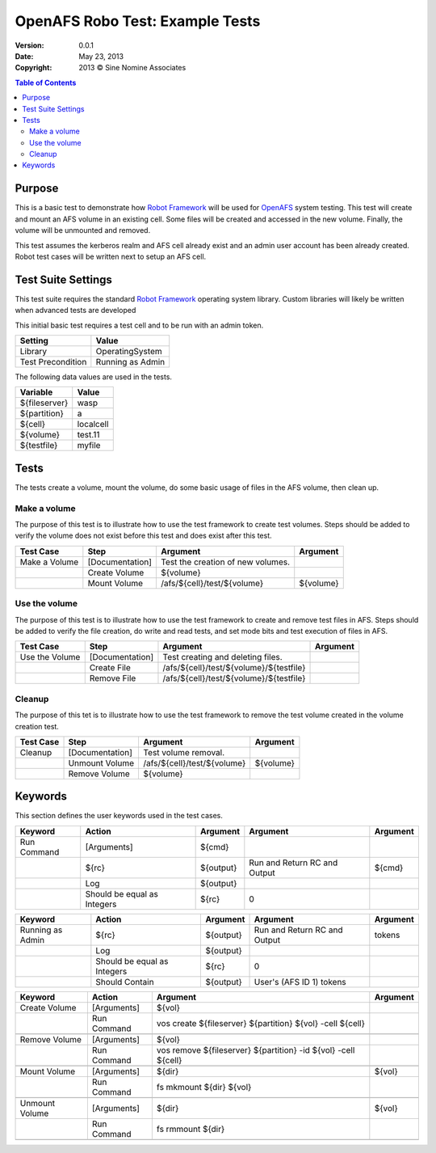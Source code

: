 
====================================
  OpenAFS Robo Test: Example Tests
====================================

.. |copy| unicode:: U+000A9 .. COPYRIGHT SIGN
.. |tm|   unicode:: U+2122  .. TRADEMARK SIGN

:Version: 0.0.1
:Date: May 23, 2013
:Copyright: 2013 |copy| Sine Nomine Associates

.. contents:: Table of Contents

Purpose
=======

This is a basic test to demonstrate how `Robot Framework`_ will be used for
`OpenAFS`_ system testing.  This test will create and mount an AFS volume
in an existing cell. Some files will be created and accessed in the new
volume. Finally, the volume will be unmounted and removed.

This test assumes the kerberos realm and AFS cell already exist and an
admin user account has been already created.  Robot test cases will be
written next to setup an AFS cell.

Test Suite Settings
===================

This test suite requires the standard `Robot Framework`_ operating system
library.  Custom libraries will likely be written when advanced tests
are developed

This initial basic test requires a test cell and to be run with
an admin token.

================= ==================
     Setting          Value
================= ==================
Library           OperatingSystem
Test Precondition Running as Admin
================= ==================


The following data values are used in the tests.

============= ==========
   Variable     Value
============= ==========
${fileserver} wasp
${partition}  a
${cell}       localcell
${volume}     test.11
${testfile}   myfile
============= ==========


Tests
=====

The tests create a volume, mount the volume, do some basic usage of files in
the AFS volume, then clean up.

Make a volume
-------------

The purpose of this test is to illustrate how to use the test framework to
create test volumes.  Steps should be added to verify the volume does not exist
before this test and does exist after this test.

============== ================ ======================================== ==============
   Test Case        Step                   Argument                        Argument
============== ================ ======================================== ==============
Make a Volume  [Documentation]  Test the creation of new volumes.
..             Create Volume    ${volume}
..             Mount Volume     /afs/${cell}/test/${volume}              ${volume}
============== ================ ======================================== ==============

Use the volume
--------------

The purpose of this test is to illustrate how to use the test framework to
create and remove test files in AFS. Steps should be added to verify the file
creation, do write and read tests, and set mode bits and test execution of
files in AFS.

============== ================ ======================================== ==============
   Test Case        Step                   Argument                        Argument
============== ================ ======================================== ==============
Use the Volume [Documentation]  Test creating and deleting files.
..             Create File      /afs/${cell}/test/${volume}/${testfile}
..             Remove File      /afs/${cell}/test/${volume}/${testfile}
============== ================ ======================================== ==============

Cleanup
-------

The purpose of this tet is to illustrate how to use the test framework to
remove the test volume created in the volume creation test.

============== ================ ======================================== ==============
   Test Case        Step                   Argument                        Argument
============== ================ ======================================== ==============
Cleanup        [Documentation]  Test volume removal.
..             Unmount Volume   /afs/${cell}/test/${volume}              ${volume}
..             Remove Volume    ${volume}
============== ================ ======================================== ==============

Keywords
========

This section defines the user keywords used in the test cases.

============== ============================ ========== ============================= =====================================
   Keyword               Action              Argument            Argument                         Argument
============== ============================ ========== ============================= =====================================
Run Command    [Arguments]                  ${cmd}
..             ${rc}                        ${output}  Run and Return RC and Output  ${cmd}
..             Log                          ${output}
..             Should be equal as Integers  ${rc}      0
============== ============================ ========== ============================= =====================================

================= ============================ ========== ============================= ====================================
   Keyword                   Action             Argument         Argument                         Argument
================= ============================ ========== ============================= ====================================
Running as Admin  ${rc}                        ${output}  Run and Return RC and Output  tokens
..                Log                          ${output}
..                Should be equal as Integers  ${rc}      0
..                Should Contain               ${output}  User's (AFS ID 1) tokens
================= ============================ ========== ============================= ====================================


============== ============= ==============================================================  ===================
   Keyword        Action                           Argument                                       Argument
============== ============= ==============================================================  ===================
Create Volume  [Arguments]   ${vol}
..             Run Command   vos create ${fileserver} ${partition} ${vol} -cell ${cell}
..

Remove Volume  [Arguments]   ${vol}
..             Run Command   vos remove ${fileserver} ${partition} -id ${vol} -cell ${cell}
..

Mount Volume   [Arguments]   ${dir}                                                          ${vol}
..             Run Command   fs mkmount ${dir} ${vol}
..

Unmount Volume [Arguments]   ${dir}                                                          ${vol}
..             Run Command   fs rmmount ${dir}
..
============== ============= ==============================================================  ===================



.. Link targets:

.. _OpenAFS: http://openafs.org
.. _Robot Framework: http://code.google.com/p/robotframework/
